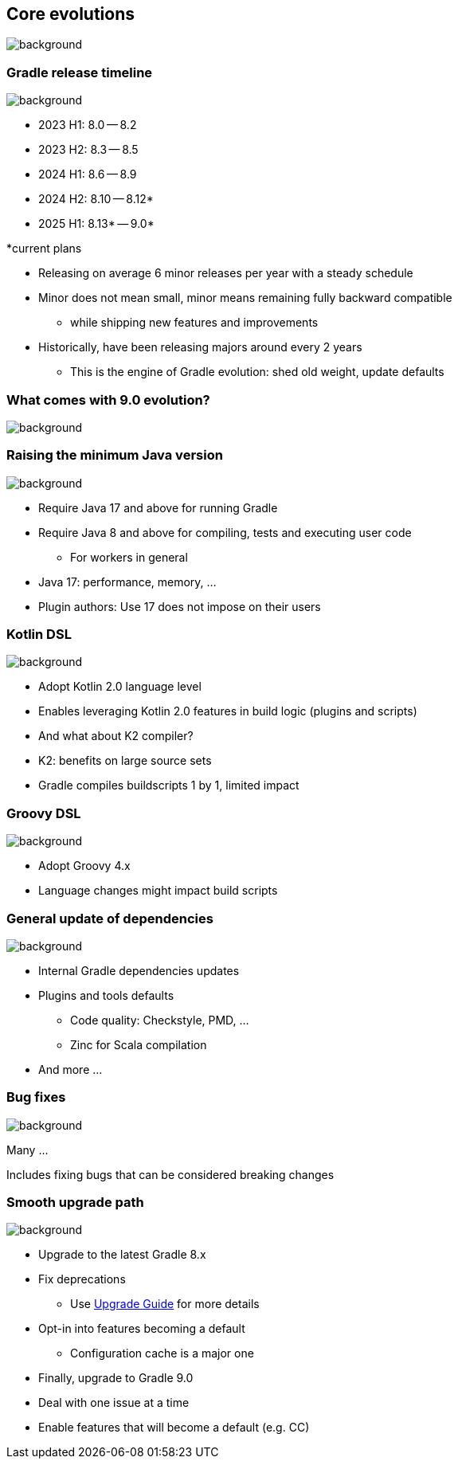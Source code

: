 [background-color="#02303a"]
== Core evolutions
image::gradle/bg-1.png[background, size=cover]

=== Gradle release timeline
image::gradle/bg-1.png[background, size=cover]

* 2023 H1: 8.0 -- 8.2
* 2023 H2: 8.3 -- 8.5
* 2024 H1: 8.6 -- 8.9
* 2024 H2: 8.10 -- 8.12*
* 2025 H1: 8.13* -- 9.0*

[.medium.right.top-margin]
*current plans

[.notes]
--
* Releasing on average 6 minor releases per year with a steady schedule
* Minor does not mean small, minor means remaining fully backward compatible
** while shipping new features and improvements
* Historically, have been releasing majors around every 2 years
** This is the engine of Gradle evolution: shed old weight, update defaults
--

[background-color="#02303a"]
=== What comes with 9.0 evolution?
image::gradle/bg-1.png[background, size=cover]

=== Raising the minimum Java version
image::gradle/bg-1.png[background, size=cover]

[%step]
* Require Java 17 and above for running Gradle
* Require Java 8 and above for compiling, tests and executing user code
** For workers in general

[.notes]
****
* Java 17: performance, memory, ...
* Plugin authors: Use 17 does not impose on their users
****

=== Kotlin DSL
image::gradle/bg-1.png[background, size=cover]

[%step]
* Adopt Kotlin 2.0 language level
* Enables leveraging Kotlin 2.0 features in build logic (plugins and scripts)
* And what about K2 compiler?

[.notes]
****
* K2: benefits on large source sets
* Gradle compiles buildscripts 1 by 1, limited impact
****

=== Groovy DSL
image::gradle/bg-1.png[background, size=cover]

[%step]
* Adopt Groovy 4.x
* Language changes might impact build scripts

=== General update of dependencies
image::gradle/bg-1.png[background, size=cover]

[%step]
* Internal Gradle dependencies updates
* Plugins and tools defaults
[%step]
** Code quality: Checkstyle, PMD, ...
** Zinc for Scala compilation
* And more ...

=== Bug fixes
image::gradle/bg-1.png[background, size=cover]

Many ...

[.notes]
****
Includes fixing bugs that can be considered breaking changes
****

=== Smooth upgrade path
image::gradle/bg-1.png[background, size=cover]

[%step]
* Upgrade to the latest Gradle 8.x
* Fix deprecations
** Use link:https://docs.gradle.org/current/userguide/upgrading_version_8.html[Upgrade Guide] for more details
* Opt-in into features becoming a default
** Configuration cache is a major one
* Finally, upgrade to Gradle 9.0

[.notes]
****
* Deal with one issue at a time
* Enable features that will become a default (e.g. CC)
****